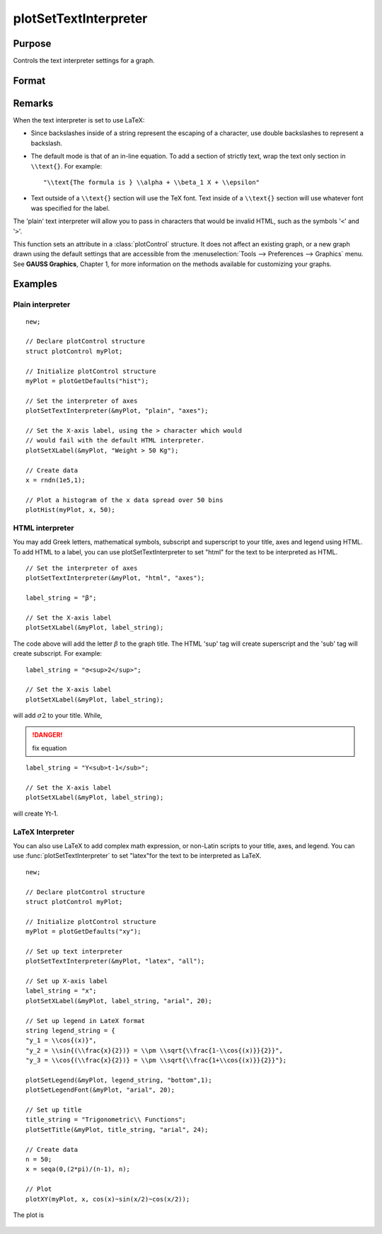 
plotSetTextInterpreter
==============================================

Purpose
----------------
Controls the text interpreter settings for a graph.

Format
----------------
.. function:: plotSetTextInterpreter(&myPlot, interpreter[, location])

    :param &myPlot: A :class:`plotControl` structure pointer.
    :type &myPlot: struct pointer

    :param interpreter: "html", "plain", "latex".
    :type interpreter: string

    :param location: "all", "legend", "title" or "axes". Default is "all".
    :type location: string

Remarks
-------

When the text interpreter is set to use LaTeX:

-  Since backslashes inside of a string represent the escaping of a
   character, use double backslashes to represent a backslash.
-  The default mode is that of an in-line equation. To add a section of
   strictly text, wrap the text only section in ``\\text{}``. For example:

   ::

      "\\text{The formula is } \\alpha + \\beta_1 X + \\epsilon"

-  Text outside of a ``\\text{}`` section will use the TeX font. Text inside
   of a ``\\text{}`` section will use whatever font was specified for the
   label.

The 'plain' text interpreter will allow you to pass in characters that
would be invalid HTML, such as the symbols '``<``' and '``>``'.

This function sets an attribute in a :class:`plotControl` structure. It does not
affect an existing graph, or a new graph drawn using the default
settings that are accessible from the :menuselection:`Tools --> Preferences --> Graphics`
menu. See **GAUSS Graphics**, Chapter 1, for more information on the
methods available for customizing your graphs.

Examples
----------------

Plain interpreter
+++++++++++++++++

::

    new;
    					
    // Declare plotControl structure
    struct plotControl myPlot;
    
    // Initialize plotControl structure
    myPlot = plotGetDefaults("hist");
    
    // Set the interpreter of axes 
    plotSetTextInterpreter(&myPlot, "plain", "axes");
    
    // Set the X-axis label, using the > character which would
    // would fail with the default HTML interpreter.
    plotSetXLabel(&myPlot, "Weight > 50 Kg");
    
    // Create data
    x = rndn(1e5,1);
    
    // Plot a histogram of the x data spread over 50 bins
    plotHist(myPlot, x, 50);

HTML interpreter
++++++++++++++++

You may add Greek letters, mathematical symbols, subscript and superscript to your title, axes and legend using HTML. To add HTML to a label, you can use plotSetTextInterpreter to set "html" for the text to be interpreted as HTML.

::

    // Set the interpreter of axes 
    plotSetTextInterpreter(&myPlot, "html", "axes");		
    
    label_string = "β";
    
    // Set the X-axis label
    plotSetXLabel(&myPlot, label_string);

The code above will add the letter :math:`β` to the graph title. The HTML 'sup' tag will create superscript and the 'sub' tag will create subscript. For example:

::

    label_string = "σ<sup>2</sup>";
    
    // Set the X-axis label
    plotSetXLabel(&myPlot, label_string);

will add :math:`σ2` to your title. While,

.. DANGER:: fix equation

::

    label_string = "Y<sub>t-1</sub>";
    
    // Set the X-axis label
    plotSetXLabel(&myPlot, label_string);

will create Yt-1.

LaTeX Interpreter
+++++++++++++++++

You can also use LaTeX to add complex math expression, or non-Latin scripts to your title, axes, and legend. You can use :func:`plotSetTextInterpreter` to set "latex"for the text to be interpreted as LaTeX.

::

    new;
    				
    // Declare plotControl structure
    struct plotControl myPlot;
    
    // Initialize plotControl structure
    myPlot = plotGetDefaults("xy");
    
    // Set up text interpreter
    plotSetTextInterpreter(&myPlot, "latex", "all");
    
    // Set up X-axis label
    label_string = "x";
    plotSetXLabel(&myPlot, label_string, "arial", 20);
    
    // Set up legend in LateX format
    string legend_string = {
    "y_1 = \\cos{(x)}",
    "y_2 = \\sin{(\\frac{x}{2})} = \\pm \\sqrt{\\frac{1-\\cos{(x)}}{2}}",
    "y_3 = \\cos{(\\frac{x}{2})} = \\pm \\sqrt{\\frac{1+\\cos{(x)}}{2}}"};
        
    plotSetLegend(&myPlot, legend_string, "bottom",1);
    plotSetLegendFont(&myPlot, "arial", 20);
    
    // Set up title
    title_string = "Trigonometric\\ Functions";
    plotSetTitle(&myPlot, title_string, "arial", 24);
    
    // Create data
    n = 50;
    x = seqa(0,(2*pi)/(n-1), n);
    
    // Plot
    plotXY(myPlot, x, cos(x)~sin(x/2)~cos(x/2));

The plot is

.. figure:: _static/images/plotsettextinterpreter.png

.. seealso:: Functions :func:`plotGetDefaults`, :func:`plotSetYLabel`, :func:`plotSetXLabel`, :func:`plotSetTitle`, :func:`plotSetLegend`

